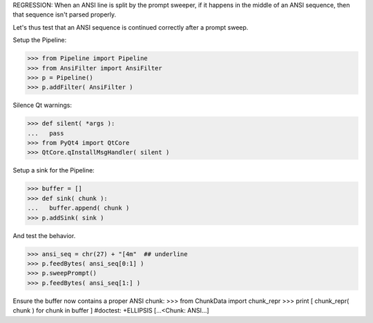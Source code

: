 .. :doctest:

REGRESSION: When an ANSI line is split by the prompt sweeper, if it happens
in the middle of an ANSI sequence, then that sequence isn't parsed properly.

Let's thus test that an ANSI sequence is continued correctly after a prompt
sweep.

Setup the Pipeline:

>>> from Pipeline import Pipeline
>>> from AnsiFilter import AnsiFilter
>>> p = Pipeline()
>>> p.addFilter( AnsiFilter )

Silence Qt warnings:

>>> def silent( *args ):
...   pass
>>> from PyQt4 import QtCore
>>> QtCore.qInstallMsgHandler( silent )

Setup a sink for the Pipeline:

>>> buffer = []
>>> def sink( chunk ):
...   buffer.append( chunk )
>>> p.addSink( sink )

And test the behavior.

>>> ansi_seq = chr(27) + "[4m"  ## underline
>>> p.feedBytes( ansi_seq[0:1] )
>>> p.sweepPrompt()
>>> p.feedBytes( ansi_seq[1:] )

Ensure the buffer now contains a proper ANSI chunk:
>>> from ChunkData import chunk_repr
>>> print [ chunk_repr( chunk ) for chunk in buffer ]  #doctest: +ELLIPSIS
[...<Chunk: ANSI...]
